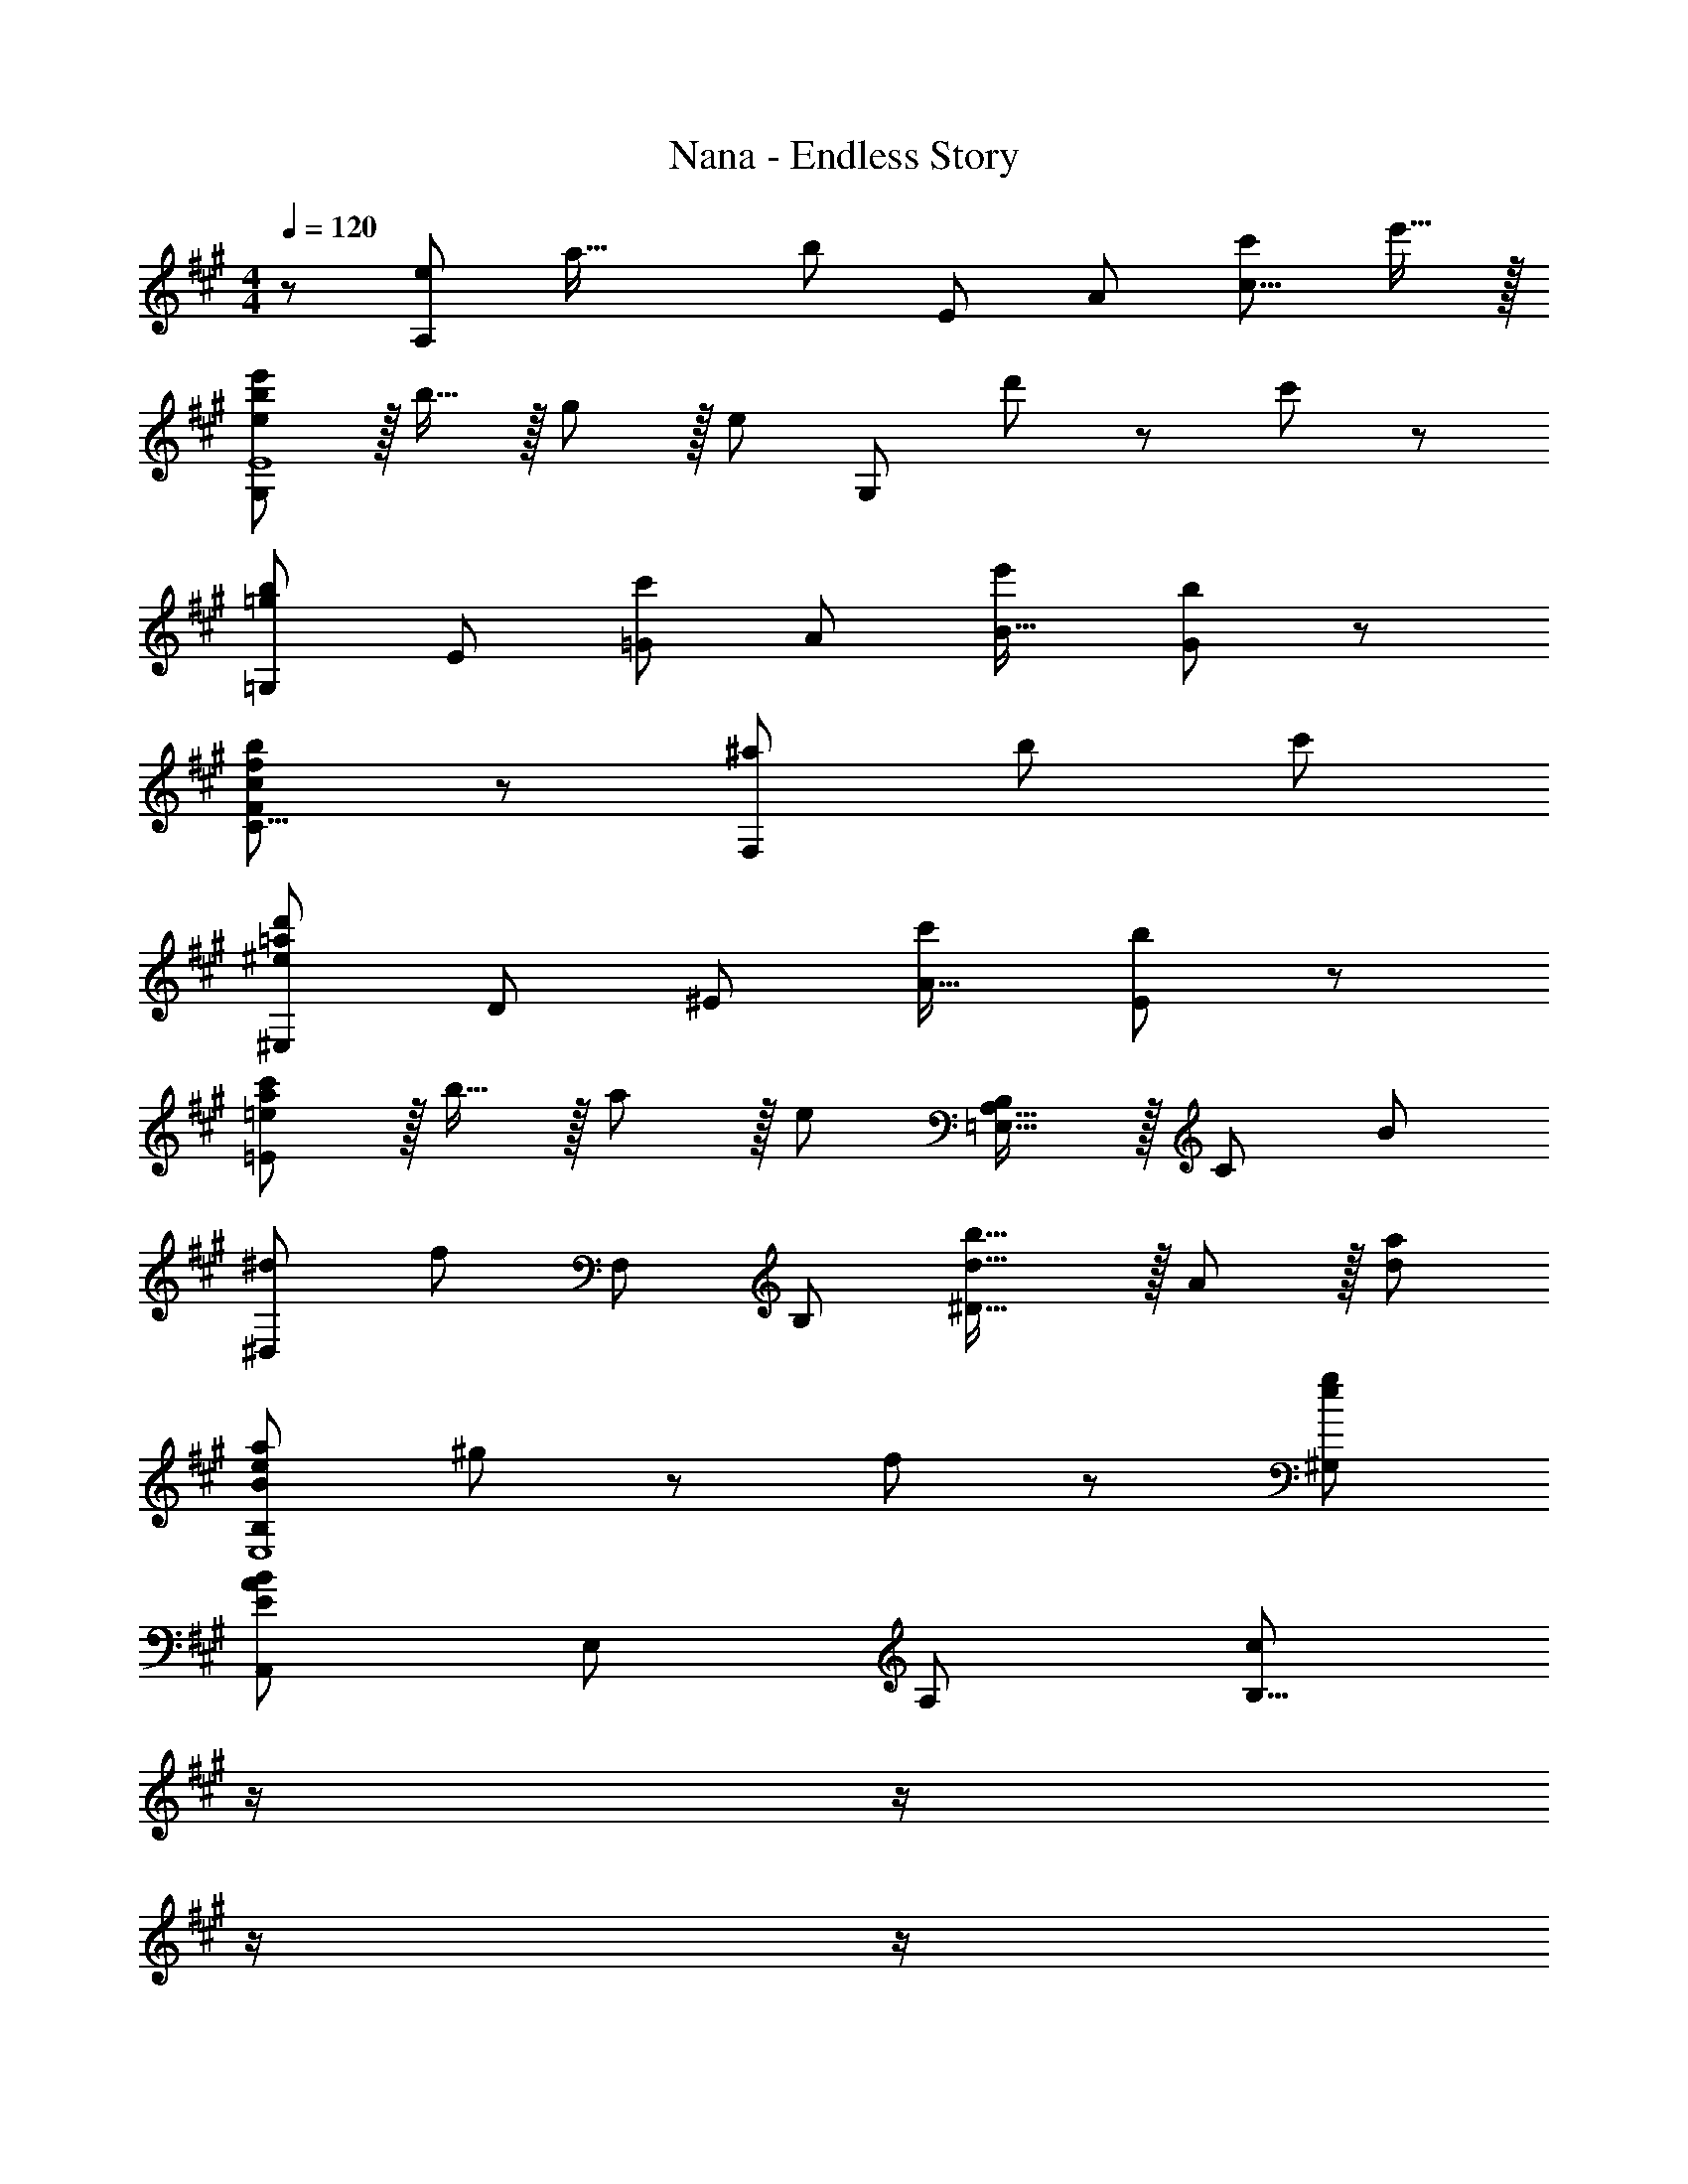 X: 1
T: Nana - Endless Story
Z: ABC Generated by Starbound Composer
L: 1/8
M: 4/4
Q: 1/4=120
K: A
Q: 1/4=120
z/48 [A,7/6e145/48z5/24] [a45/16z5/24] [b125/48z5/8] [E53/48z] [A53/48z47/48] [c'95/24c39/8] e'15/16 z/16 
[ebe'G,97/24E8] z/16 b15/16 z/16 g11/12 z/16 [e95/24z] [G,95/24z71/24] d'11/24 z/24 c'23/48 z/48 
[=G,7/6=g49/24b49/24z17/16] [E53/48z] [=G53/48c'95/48z47/48] [A53/48z] [e'95/48B33/16] [G91/48b95/48] z/12 
[F95/48c49/24f49/24b49/24C17/8] z/12 [^a95/48F,281/48] b95/48 c'95/48 
[^E,7/6^e73/24=a73/24d'73/24z17/16] [D53/48z] [^E53/48z47/48] [c'143/48A49/16] [E91/48b95/48] z/12 
[=eac'=E97/24] z/16 b15/16 z/16 a11/12 z/16 [e119/24z] [B,23/12=E,33/16A,33/16] z/16 [C91/48z7/4] [B157/48z11/48] 
[^D,7/6^d73/24z/4] [f67/24z13/16] [F,53/48z] [B,53/48z47/48] [d31/16b31/16^D39/8] z/16 A11/12 z/16 [d95/48a95/48] 
[B73/24e73/24a73/24B,97/24E,8] ^g11/24 z/48 f23/48 z/24 [e95/24g95/24^G,95/24] 
[A,,7/6E73/24A73/24B73/24z17/16] [E,53/48z] [A,53/48z47/48] [c143/48B,39/8z23/24] 
Q: 1/4=120
z/2 
Q: 1/4=118
z/2 
Q: 1/4=117
z/2 
Q: 1/4=116
z/2 
Q: 1/4=115
z/48 [B11/12z23/48] 
Q: 1/4=114
z/2 
Q: 1/4=113
[c15/16z/2] 
Q: 1/4=111
z5/16 [E19/16z3/16] 
[BG,,7/6z5/24] [e13/16z7/24] 
Q: 1/4=120
z9/16 [B15/16E,53/48] z/16 [^G11/12G,281/48] z/16 E143/48 =d11/12 z/16 c15/16 z/16 
[=G,,7/6B49/24z17/16] [=D,53/48z] [=G,53/48c95/48z47/48] [A,53/48z23/24] 
Q: 1/4=120
z/24 [e95/48B,31/8z11/24] 
Q: 1/4=118
z/2 
Q: 1/4=117
z/2 
Q: 1/4=116
z/2 
Q: 1/4=115
z/48 [B95/48z23/48] 
Q: 1/4=114
z/2 
Q: 1/4=113
z/2 
Q: 1/4=111
z/2 
[F,,7/6C49/24F49/24B49/24z/2] 
Q: 1/4=120
z9/16 [C,53/48z] [F,53/48^A95/48z47/48] C,23/24 z/24 [^A,,53/48C95/48F95/48B95/48z] [F,53/48z47/48] [^A,53/48C95/48F95/48c95/48z47/48] [A,,23/24z13/16] [^E155/48z3/16] 
[^E,,7/6=A73/24z5/24] [d17/6z41/48] [D,53/48z] [^E,53/48z47/48] [=A,53/48c143/48z] [=D31/8z95/48] [B95/48z7/4] [=E59/48z11/48] 
[A=E,,z11/48] c37/48 z/16 [B15/16=A,,15/16] z/16 [A11/12=E,11/12] z/16 A,15/16 z/16 C15/16 z/16 E11/12 z/16 [A95/48z85/48] [B,29/24z5/24] 
[^D^D,,67/16z11/48] F37/48 z/16 D15/16 z/16 B,11/12 z/16 [D143/48B143/48z] [^D,31/8z95/48] A95/48 
[E,,7/6B,73/24E73/24A73/24z17/16] [B,,53/48z] [E,53/48z47/48] [B,15/16E15/16A15/16A,53/48] z/16 [G95/48^G,23/8] E11/12 z/16 [G15/16G,15/16] z/16 
[A,,7/6A97/24B97/24z17/16] [E,53/48z] [A,53/48z47/48] B,41/48 z5/48 
Q: 1/4=120
z/24 [E15/16C53/48z11/24] 
Q: 1/4=118
z/2 
Q: 1/4=117
z/24 [A53/48z11/24] 
Q: 1/4=116
z/2 
Q: 1/4=115
z/48 [B53/48z23/48] 
Q: 1/4=114
z/2 
Q: 1/4=113
[e53/48z/2] 
Q: 1/4=111
z/2 
[a7/6z/2] 
Q: 1/4=120
z9/16 [b53/48z] [e'53/48z47/48] [a'53/48z] [b'31/8z15/4] [a17/4z5/24] 
[A,,7/6c'97/24z11/48] [e'61/16z5/6] [E,53/48z] [A,281/48z95/48] C15/16 z/16 E11/12 z/16 A11/12 z/16 G15/16 z/16 
[^G,,7/6B,97/24F97/24z17/16] [E,53/48z] [G,33/8z95/48] [B,71/24E71/24z95/48] [E,91/48z47/48] [F15/16z3/4] A,/4 
[C13/24F,,8C,8] z/24 B,11/24 z/48 A,143/48 F,15/16 z/16 A,11/12 z/16 E11/12 z/16 =D15/16 z/16 
[G,73/24C73/24C,97/24E,,8] B,11/24 z/48 A,23/48 z/24 [G,71/24B,71/24B,,95/24] C15/16 z/16 
[F,49/24C49/24=D,,289/24A,,47/3] z/48 B,11/12 z/16 A,15/16 z/16 [F53/48z] [A53/48z47/48] [e3/4z2/3] [a35/48z31/48] [b3/4z2/3] 
e'47/16 z5/48 E,15/16 z/16 [G,71/24B,71/24E,,95/24] C15/16 z/16 
[A,,7/6C97/24z17/16] [E,53/48z] [A,281/48z95/48] C15/16 z/16 E11/12 z/16 A11/12 z/16 [G15/16z29/48] [B,55/16z19/48] 
[G,,8z5/24] F17/6 G11/24 z/48 F23/48 z/24 E71/24 [F15/16z3/4] A,/4 
[C13/24F,,7C,7] z/24 B,11/24 z/48 A,143/48 F,15/16 z/16 A,11/12 z/16 E11/12 z/16 [D15/16F,,15/16] z/16 
[G,37/24C37/24E,,8] z/48 B,23/48 z/48 A,95/48 E,15/16 z/16 [B,71/24z131/48] [F,205/48z11/48] 
[A,97/24D,,8=D,8z/4] C91/24 F,15/16 z/16 A,11/12 z/16 A,11/12 z/16 B,15/16 z/16 
[G,73/24C73/24C,,8C,8] B,11/24 z/48 A,23/48 z/24 B,95/24 
[F,97/24A,97/24B,,7z4] 
Q: 1/4=120
z/24 [D15/16z11/24] 
Q: 1/4=118
z/2 
Q: 1/4=117
z/24 [E11/12z11/24] 
Q: 1/4=116
z/2 
Q: 1/4=115
z/48 [F11/12z23/48] 
Q: 1/4=114
z/2 
Q: 1/4=113
[G15/16B,,15/16z/2] 
Q: 1/4=111
z/2 
[AC,97/24z/2] 
Q: 1/4=120
z9/16 G15/16 z/16 E11/12 z/16 C15/16 z/16 [C15/16C,,95/24] z/16 B,11/12 z/16 A,95/48 
[D,,151/48C97/24z73/24] [A,,53/48z] [D15/16D,31/8] z/16 E11/12 z/16 F11/12 z/16 G15/16 z/16 
[B,49/24E49/24A49/24C,,97/24C,97/24] z/48 G11/12 z/16 [A31/16z23/24] 
Q: 1/4=120
z/24 [C,95/24G,95/24B,95/24z11/24] 
Q: 1/4=118
z/2 
Q: 1/4=117
z/24 [B11/12z11/24] 
Q: 1/4=116
z/2 
Q: 1/4=115
z/48 [A11/12z23/48] 
Q: 1/4=114
z/2 
Q: 1/4=113
[c241/48z/2] 
Q: 1/4=111
z/2 
[^D,73/24F,73/24B,73/24z/2] 
Q: 1/4=120
z61/24 D,15/16 z/16 [c71/48^D,,95/24] B23/48 z/48 A11/12 z/16 F15/16 z/16 
[D,143/48B,143/48F,151/48A97/24] z/16 [D,53/48z35/48] [B,19/16z13/48] [^D15/16D,,91/48z13/48] B2/3 z/16 D11/12 z/16 [B,,,11/12B,95/48] z/16 C,,15/16 z/16 
[A,73/24C73/24F73/24=D,,8] =D,15/16 z/16 [A,15/16C15/16F15/16] z/16 E11/12 z/16 E11/12 z/16 =D15/16 z/16 
[G,73/24C73/24E,,8] B,11/24 z/48 A,23/48 z/24 B,71/24 [E2z] 
[A,,289/48E,289/48z17/16] C15/16 z/16 B,11/12 z/16 [A,14/3z143/48] E,43/24 z3/16 
[E,73/24=G,73/24B,73/24E,,97/24] E11/16 z/16 [E155/48z5/24] 
Q: 1/4=120
z/24 [A,15/16=G71/24z/4] [c65/24z5/24] 
Q: 1/4=118
z/2 
Q: 1/4=118
z/24 [E,11/12z11/24] 
Q: 1/4=117
z/2 
Q: 1/4=117
z/48 [A,,33/16z23/48] 
Q: 1/4=117
z/2 
Q: 1/4=116
[B15/16z/2] 
Q: 1/4=115
z/2 
Q: 1/4=120
[D,,17/8C73/24F73/24B73/24z33/16] [A,,33/16z47/48] [E15/16z35/48] [C155/48z11/48] 
Q: 1/4=120
z/24 [F,33/16F71/24z13/48] [c65/24z3/16] 
Q: 1/4=118
z/2 
Q: 1/4=118
z/2 
Q: 1/4=117
z/2 
Q: 1/4=117
z/48 [A,,47/24z23/48] 
Q: 1/4=117
z/2 
Q: 1/4=116
B11/24 z/24 
Q: 1/4=115
A23/48 z/48 
Q: 1/4=120
[G,,17/8E73/24B73/24z33/16] [E,33/16z47/48] B15/16 z/16 [B15/16^G,33/16] z/16 A11/12 z/16 [^G11/12E,47/24] z/16 A15/16 z/16 
[E49/24B49/24C,,17/8] z/48 [A11/12C,33/16] z/16 [G143/48z] [E,33/16z95/48] [A11/12G,47/24] z/16 [E73/24G73/24z] 
[F,,17/8z33/16] [F11/12A11/12C,33/16] z/16 [G15/16B15/16] z/16 [E,33/16F71/24A71/24z95/48] [A,47/24z47/48] E15/16 z/16 
[B,,17/8E241/48z33/16] [F,33/16z95/48] [A,33/16z] D11/12 z/16 [C11/12F,47/24] z/16 [A241/48z] 
[D,,17/8D97/24^E97/24z33/16] D,95/48 [F59/48E,,33/16] z/12 [=E5/4z2/3] [E,47/24z2/3] E59/48 z/12 
[A,CA,,17/8] z/16 B,15/16 z/16 [E,33/16C95/16z31/16] 
Q: 1/4=120
z/24 [A,33/16z11/24] 
Q: 1/4=118
z/2 
Q: 1/4=118
z/2 
Q: 1/4=117
z/2 
Q: 1/4=117
z/48 [B,47/24z23/48] 
Q: 1/4=117
z/2 
Q: 1/4=116
z/2 
Q: 1/4=115
z/2 
Q: 1/4=120
[E,97/24=G,97/24D97/24z73/24] E2/3 z/16 [E155/48z11/48] 
Q: 1/4=120
z/24 [A,15/16=G71/24z13/48] [c65/24z3/16] 
Q: 1/4=118
z/2 
Q: 1/4=118
z/24 [E,11/12z11/24] 
Q: 1/4=117
z/2 
Q: 1/4=117
z/48 [A,,33/16z23/48] 
Q: 1/4=117
z/2 
Q: 1/4=116
[E15/16B15/16z/2] 
Q: 1/4=115
z/2 
Q: 1/4=120
[D,,17/8D181/48F97/24B97/24z33/16] [A,,33/16z41/24] [D9/4z11/48] 
Q: 1/4=120
z/24 [F95/48F,33/16z13/48] [c41/24z3/16] 
Q: 1/4=118
z/2 
Q: 1/4=118
z/2 
Q: 1/4=117
z/2 
Q: 1/4=117
z/48 [B11/12A,,47/24z23/48] 
Q: 1/4=117
z/2 
Q: 1/4=116
[A15/16z/2] 
Q: 1/4=115
z/2 
Q: 1/4=120
[G,,17/8B,73/24E73/24B73/24z33/16] [E,33/16z47/48] B15/16 z/16 [B15/16^G,31/8] z/16 A11/12 z/16 ^G11/12 z/16 A15/16 z/16 
[D49/24=G49/24B49/24=G,,67/16] z/48 c11/12 z/16 [d31/16z] [D,33/16z] e11/12 z/16 [=G,91/48d143/48] z/12 
[F,191/48F,,67/16z17/16] c15/16 z/16 B11/12 z/16 c15/16 z/16 [C,33/16C95/24F95/24^A95/24z95/48] F,,47/24 z/48 
[c49/24B,,17/8] z/48 [d41/48F,33/16] z/8 [d143/48z] [A,31/8z95/48] d41/48 z/8 [d73/24z] 
[B,,17/8z33/16] [F11/12F,33/16] z/16 [^G31/16z23/24] 
Q: 1/4=120
z/24 [A,53/48z11/24] 
Q: 1/4=118
z/2 
Q: 1/4=117
z/24 [F,53/48=A71/24z11/24] 
Q: 1/4=116
z/2 
Q: 1/4=115
z/48 [B,,91/48z23/48] 
Q: 1/4=114
z/2 
Q: 1/4=113
z/2 
Q: 1/4=111
z/2 
[B,73/24D73/24F73/24G,,97/24z/2] 
Q: 1/4=120
z61/24 E15/16 z/16 [A,95/24D95/24A95/24F,,95/24] 
[A,73/24C73/24^E,,97/24] D15/16 z/16 [^G,71/24C71/24=E,,95/24] [B,15/16z17/24] [A,101/16z7/24] 
[F,,17/8z/6] [a281/48z91/48] [C,33/16z95/48] [F,31/8z95/48] g11/12 z/16 a15/16 z/16 
[B49/24e49/24b49/24^G,,17/8] z/48 [g95/48E,33/16z31/16] 
Q: 1/4=120
z/24 [e95/48B,31/8z11/24] 
Q: 1/4=118
z/2 
Q: 1/4=117
z/2 
Q: 1/4=116
z/2 
Q: 1/4=115
z/48 [d95/48z23/48] 
Q: 1/4=114
z/2 
Q: 1/4=113
z/2 
Q: 1/4=111
z/2 
[A,,17/8A181/48c97/24z/2] 
Q: 1/4=120
z25/16 [E,33/16z83/48] [A101/24z/4] [A,23/8c95/24z/4] [e89/24z65/24] E,15/16 z/16 
[A,,7/6c97/24a97/24z17/16] [E,53/48z] A,91/48 z/24 
Q: 1/4=120
z/24 [G,,53/48B95/24e95/24b95/24z11/24] 
Q: 1/4=118
z/2 
Q: 1/4=117
z/24 [E,53/48z11/24] 
Q: 1/4=116
z/2 
Q: 1/4=115
z/48 [A,53/48z23/48] 
Q: 1/4=114
z/2 
Q: 1/4=113
[B,41/48z/2] 
Q: 1/4=111
z7/24 [C299/48z5/24] 
[F,,17/8F289/48z5/24] [A93/16z5/24] [f269/48z/12] 
Q: 1/4=120
z/8 [a259/48z23/16] [C,33/16z95/48] A,95/48 g11/12 z/16 [a15/16C,15/16] z/16 
[G,,17/8e97/24g97/24b97/24z33/16] [E,33/16z31/16] 
Q: 1/4=120
z/24 [G,33/16e95/24b95/24d'95/24z11/24] 
Q: 1/4=118
z/2 
Q: 1/4=117
z/2 
Q: 1/4=116
z/2 
Q: 1/4=115
z/48 [B,95/48z23/48] 
Q: 1/4=114
z/2 
Q: 1/4=113
z/2 
Q: 1/4=111
z/2 
[A,,17/8e97/24a97/24d'97/24z/2] 
Q: 1/4=120
z25/16 [E,33/16z95/48] [A,31/8z] [A53/48z47/48] [d53/48z47/48] e5/6 z/6 
[A,17/8a97/24z33/16] [E,33/16z95/48] [A,33/16e179/48e'95/24z95/48] [E,47/24z85/48] [e197/24z5/24] 
[A,,7/6a61/8z11/48] [c'23/3z5/6] [E,53/48z] [A,53/48z47/48] [B,101/48z2] [C53/48z47/48] [E33/16z13/8] [a401/48z13/48] [c'97/12z13/48] 
[e'125/16z13/48] [a'181/24z117/16] A7/48 z/12 [c97/24A,,8E,8A,8z/4] 
e91/24 c15/16 z/16 e11/12 z/16 a11/12 z/16 [g15/16z2/3] [B35/8z/3] [G,,7E,7z/6] f31/8 
[B71/24e71/24] [f15/16G,15/16z7/8] [A2/3z/8] [F,,8C,8z/16] c23/48 z/24 B11/24 z/48 A143/48 
F15/16 z/16 A11/12 z/16 e11/12 z/16 [d15/16z3/4] [E79/24z/4] [G73/24E,,289/48E,289/48z13/48] c133/48 B11/24 z/48 A23/48 z/24 
[G71/24B71/24z95/48] [B,,95/48z47/48] c15/16 z/16 [F49/24c49/24D,,47/4D,47/4] z/48 B11/12 z/16 A15/16 z/16 
[f53/48z] [a53/48z47/48] [e'3/4z2/3] [a'35/48z31/48] [b'3/4z2/3] e''43/16 z17/48 E15/16 z/16 
[G71/24B71/24E,,95/24E,95/24] c15/16 z/16 [A,,7/6c97/24z17/16] [E,53/48z] [A,33/8z95/48] 
c15/16 z/16 e11/12 z/16 [a11/12C91/48] z/16 [g15/16z29/48] [B55/16z19/48] [G,,7/6z5/24] [f17/6z41/48] [E,53/48z] [G,149/48z47/48] g11/24 z/48 f23/48 z/24 
[e71/24z] [B,53/48z47/48] [E91/48z47/48] f15/16 z/16 [A13/24c13/24F,,17/8] z/24 B11/24 z/48 [A143/48z] [C,33/16z95/48] 
[F15/16F,37/12] z/16 A11/12 z/16 e11/12 z/16 [F,,5/6d15/16] z/6 [G37/24c37/24E,,151/48] z/48 B23/48 z/48 [A95/48z47/48] [C,53/48z] 
[E15/16E,33/16] z/16 [B71/24z47/48] [C,47/24z41/24] [F69/16z13/48] [D,,17/8A97/24z13/48] [c15/4z43/24] [A,,33/16z95/48] 
[F15/16D,31/8] z/16 A11/12 z/16 A11/12 z/16 B15/16 z/16 [C,,17/8G73/24c73/24z33/16] [G,,33/16z47/48] B11/24 z/48 A23/48 z/24 
[C,31/8B95/24] z/12 [B,,17/8F97/24A97/24z33/16] [F,33/16z31/16] 
Q: 1/4=120
z/24 
[d15/16A,31/8z11/24] 
Q: 1/4=118
z/2 
Q: 1/4=117
z/24 [e11/12z11/24] 
Q: 1/4=116
z/2 
Q: 1/4=115
z/48 [f11/12z23/48] 
Q: 1/4=114
z/2 
Q: 1/4=113
[g15/16z/2] 
Q: 1/4=111
z/2 [aD,,17/8z/2] 
Q: 1/4=120
z9/16 g15/16 z/16 [e11/12C,,33/16] z/16 c15/16 z/16 
[c15/16C,37/12] z/16 B11/12 z/16 [A95/48z47/48] G,,5/6 z/6 [D,,17/8c97/24z33/16] [A,,33/16z95/48] 
[d15/16D,37/12] z/16 e11/12 z/16 f11/12 z/16 [F,5/6g15/16z35/48] [B37/16z13/48] [e49/24C,191/48C,,67/16z13/48] a85/48 z/48 g11/12 z/16 [a31/16z23/24] 
Q: 1/4=120
z/24 
[C,31/8G,31/8B,31/8z11/24] 
Q: 1/4=118
z/2 
Q: 1/4=117
z/24 [b11/12z11/24] 
Q: 1/4=116
z/2 
Q: 1/4=115
z/48 [a11/12z23/48] 
Q: 1/4=114
z/2 
Q: 1/4=113
[c'241/48z/2] 
Q: 1/4=111
z/2 [^D,191/48B,191/48F,67/16z/2] 
Q: 1/4=120
z85/24 
[c'71/48^D,,31/8D,31/8] b23/48 z/48 a11/12 z/16 f15/16 z/16 [D,17/8a97/24z33/16] [D,,81/16z83/48] [B19/16z/4] 
[^d15/16z/4] b11/16 z/16 d11/12 z/16 [B95/48z47/48] D,5/6 z/6 [A73/24c73/24f73/24=D,,151/48] [D15/16=D,53/48] z/16 
[A15/16c15/16f15/16A,33/16] z/16 e11/12 z/16 [e11/12D91/48] z/16 =d15/16 z/16 [G73/24c73/24E,,289/48E,289/48] B11/24 z/48 A23/48 z/24 
[B71/24z95/48] [E,95/48z47/48] [e73/24z] [A,,137/24E,137/24z33/16] c11/12 z/16 B15/16 z/16 
[A11/3z95/48] E,95/48 [E,73/24=G,73/24B,73/24E,,97/24] E15/16 z/48 
Q: 1/4=120
z/24 
[A,15/16E71/24=G71/24c71/24z11/24] 
Q: 1/4=118
z/2 
Q: 1/4=118
z/24 [E,11/12z11/24] 
Q: 1/4=117
z/2 
Q: 1/4=117
z/48 [A,,33/16z23/48] 
Q: 1/4=117
z/2 
Q: 1/4=116
[B15/16z/2] 
Q: 1/4=115
z/2 
Q: 1/4=120
[D,,17/8C73/24F73/24B73/24z33/16] [A,,33/16z47/48] E15/16 z/48 
Q: 1/4=120
z/24 
[F,33/16C71/24F71/24c71/24z11/24] 
Q: 1/4=118
z/2 
Q: 1/4=118
z/2 
Q: 1/4=117
z/2 
Q: 1/4=117
z/48 [A,,47/24z23/48] 
Q: 1/4=117
z/2 
Q: 1/4=116
B11/24 z/24 
Q: 1/4=115
A23/48 z/48 
Q: 1/4=120
[G,,17/8E73/24B73/24z33/16] [E,33/16z47/48] B15/16 z/16 
[B15/16^G,33/16] z/16 A11/12 z/16 [^G11/12E,47/24] z/16 A15/16 z/16 [E49/24B49/24C,,17/8] z/48 [A11/12C,33/16] z/16 [G143/48z] 
[E,33/16z95/48] [A11/12G,47/24] z/16 [E73/24G73/24z] [F,,17/8z33/16] [F11/12A11/12C,33/16] z/16 [G15/16B15/16] z/16 
[E,33/16F71/24A71/24z95/48] [A,47/24z47/48] E15/16 z/16 [B,,17/8E241/48z33/16] [F,33/16z95/48] 
[A,33/16z] D11/12 z/16 [C11/12F,47/24] z/16 [A241/48z] [D,,17/8D97/24^E97/24z33/16] D,95/48 
[F59/48E,,33/16] z/12 [=E5/4z2/3] [E,47/24z2/3] E59/48 z/12 [A,CA,,17/8] z/16 B,15/16 z/16 [E,33/16C95/16z95/48] 
[A,33/16z95/48] [B,53/48z47/48] E,5/6 z/6 [=G,73/24D73/24E,,97/24E,97/24] E15/16 z/48 
Q: 1/4=120
z/24 
[A,15/16E71/24=G71/24c71/24z11/24] 
Q: 1/4=118
z/2 
Q: 1/4=118
z/24 [E,11/12z11/24] 
Q: 1/4=117
z/2 
Q: 1/4=117
z/48 [A,,33/16z23/48] 
Q: 1/4=117
z/2 
Q: 1/4=116
[E15/16B15/16z/2] 
Q: 1/4=115
z/2 
Q: 1/4=120
[D,,17/8D181/48F97/24B97/24z33/16] [A,,33/16z41/24] [D9/4z11/48] 
Q: 1/4=120
z/24 
[F95/48F,33/16z13/48] [c83/48z3/16] 
Q: 1/4=118
z/2 
Q: 1/4=118
z/2 
Q: 1/4=117
z/2 
Q: 1/4=117
z/48 [B11/12A,,47/24z23/48] 
Q: 1/4=117
z/2 
Q: 1/4=116
[A15/16z/2] 
Q: 1/4=115
z/2 
Q: 1/4=120
[G,,17/8B,73/24E73/24B73/24z33/16] [E,53/48z47/48] [B15/16F,53/48] z/16 
[B15/16^G,33/16] z/16 A11/12 z/16 [^G11/12G,,47/24] z/16 A15/16 z/16 [D49/24=G49/24B49/24=G,,17/8] z/48 [c11/12D,33/16] z/16 [d31/16z23/24] 
Q: 1/4=120
z/24 
[=G,33/16z11/24] 
Q: 1/4=118
z/2 
Q: 1/4=117
z/24 [e11/12z11/24] 
Q: 1/4=116
z/2 
Q: 1/4=115
z/48 [B,95/48d143/48z23/48] 
Q: 1/4=114
z/2 
Q: 1/4=113
z/2 
Q: 1/4=111
z/2 [F,,17/8z/2] 
Q: 1/4=120
z9/16 c15/16 z/16 [B11/12C,33/8] z/16 c15/16 z/16 
[C95/24F95/24^A95/24z95/48] F,,47/24 z/48 [F49/24=A49/24c49/24B,,17/8] z/48 [d41/48F,33/16] z/8 [d143/48z] 
[A,33/16z95/48] [d41/48F,47/24] z/8 [d73/24z] [B,,17/8z33/16] [F11/12F,33/16] z/16 [^G31/16z23/24] 
Q: 1/4=120
z/24 
[A,53/48z11/24] 
Q: 1/4=118
z/2 
Q: 1/4=117
z/24 [F,53/48A71/24z11/24] 
Q: 1/4=116
z/2 
Q: 1/4=115
z/48 [B,,91/48z23/48] 
Q: 1/4=114
z/2 
Q: 1/4=113
z/2 
Q: 1/4=111
z/2 [B,73/24D73/24F73/24G,,97/24D,97/24z/2] 
Q: 1/4=120
z61/24 E15/16 z/16 
[A,95/24D95/24A95/24F,,95/24D,95/24] [A,73/24C73/24^E,,97/24D,97/24] D15/16 z/16 
[=E,,53/48^G,71/24C71/24z] [B,,53/48z47/48] [E,91/48z47/48] [B,15/16z11/16] [A,161/48z11/48] [^e25/8z/12] 
K: C
[^E,,7/6z/6] [a23/8z/4] [^b21/8z31/48] [^B,,53/48z] [^E,53/48z47/48] [A,53/48=g143/48=b143/48z] 
[^B,31/8z95/48] [d95/48g95/48] [E,,7/6A91/24^B97/24=e97/24z17/16] [B,,53/48z] [E,53/48z47/48] [A,53/48z37/48] [A7/6z11/48] 
[B15/16B,31/8z11/48] e17/24 z/16 d11/12 z/16 B95/48 [=E,,7/6=G73/24B73/24d73/24z17/16] [B,,53/48z] [=E,53/48z47/48] [=G,53/48G143/48B143/48d143/48g143/48z] 
[B,31/8z95/48] [G95/48B95/48e95/48] [C,,7/6A49/24c49/24e49/24z17/16] [A,,53/48z] [C,53/48^E95/48^e95/48z47/48] [E,53/48z] 
[G95/48g95/48A,33/16] [C91/48A95/48a95/48] z/12 [D,,7/6A73/24d73/24e73/24a73/24z17/16] [D,53/48z] [^E,53/48z47/48] [A,53/48a143/48^e'143/48z] 
[D53/48z] [A,53/48z47/48] [E,91/48g95/48=e'95/48] z/12 [D,7/6e289/48d'289/48z17/16] [E,53/48z] [A,53/48z47/48] [D53/48z23/24] 
Q: 1/4=120
z/24 
[A,53/48z11/24] 
Q: 1/4=118
z/2 
Q: 1/4=117
z/24 [E,53/48z11/24] 
Q: 1/4=116
z/2 
Q: 1/4=115
z/48 [D,91/48g95/48=g'95/48z23/48] 
Q: 1/4=114
z/2 
Q: 1/4=113
z/2 
Q: 1/4=111
z/2 [B,,7/6g73/24^b73/24^e'73/24z/2] 
Q: 1/4=120
z9/16 [G,53/48z] [B,53/48z47/48] [=E53/48g143/48b143/48=e'143/48z] 
[G53/48z] [B53/48z47/48] [G53/48g95/48d'95/48z47/48] E23/24 z/24 [^A,,7/6=e97/24g97/24b97/24z17/16] [G,53/48z] [B,53/48z47/48] [E53/48z] 
[e15/16g15/16b15/16G53/48] z/16 [d'11/12E53/48] z/16 [B,53/48e'95/48z47/48] G,23/24 z/24 
K: EB
[^G,,7/6g73/24b73/24^d'73/24z17/16] [^D,53/48z] [^G,53/48z47/48] [B,53/48^e143/48=d'143/48z] 
[^D53/48z] [^G53/48z47/48] [D53/48d95/48^a95/48z47/48] B,23/24 z/24 [G,,7/6B61/16^d97/24g97/24z17/16] [D,53/48z] [G,53/48z47/48] [B,53/48z37/48] [B7/6z11/48] 
[d15/16G,53/48z11/48] g17/24 z/16 [e11/12D,53/48] z/16 [G,,53/48d95/48z47/48] D,23/24 z/24 [=G,,7/6^A73/24d73/24e73/24z17/16] [D,53/48z] [=G,53/48z47/48] [^A,53/48A143/48d143/48g143/48a143/48z] 
[D53/48z] [=G53/48z47/48] [D53/48A289/48d289/48g289/48z47/48] A,23/24 z/24 [G,,7/6z17/16] [D,53/48z] [G,53/48z47/48] [A,53/48z] 
[D53/48g95/48a95/48z] [G53/48z47/48] [D53/48=d95/48d'95/48z47/48] A,23/24 z/24 [F,,7/6^d239/48=a239/48^d'239/48z17/16] [D,53/48z] [F,53/48z47/48] [=A,53/48z] 
[B,53/48z] [b11/12D53/48] z/16 [d'11/12B,53/48] z/16 [f'15/16A,23/24] z/16 [F,,7/6a49/24b49/24d'49/24a'49/24z17/16] [A,53/48z] [B,53/48g95/48g'95/48z47/48] [D53/48z] 
[B,53/48f95/48f'95/48z] [A,25/12z47/48] [d95/48d'95/48z47/48] F,23/24 z/24 
K: A
[G,,49/24G,49/24=d289/48g289/48=b289/48=d'289/48] z/48 [G,95/48=B,95/48=D95/48] 
[B,95/48D95/48G95/48] [^b11/12D95/48G95/48=B95/48] z/16 d'15/16 z/16 [E=Ad=e97/24e'97/24] z/16 A15/16 z/16 E11/12 z/16 B,15/16 z/16 
[A,15/16a11/3c'31/8e95/24] z/16 =E,11/12 z/16 [=A,,95/48z41/24] [a53/16z5/24] [c'149/48z/16] [A,,,8z7/48] [e'139/48z5/24] a'43/16 e15/16 z/48 
Q: 1/4=120
z/24 
[c'71/24z11/24] 
Q: 1/4=118
z/2 
Q: 1/4=118
z/2 
Q: 1/4=117
z/2 
Q: 1/4=117
z/2 
Q: 1/4=117
z/2 
Q: 1/4=116
[=b15/16z/2] 
Q: 1/4=115
z/4 [c53/16z/4] 
Q: 1/4=120
[D17/8f73/24z13/48] [b133/48z43/24] [A33/16z47/48] e15/16 z/16 
[c'71/24d31/8] b11/24 z/24 a23/48 z/48 [E17/8e73/24^g73/24b73/24z33/16] [B33/16z47/48] b15/16 z/16 
[b15/16e31/8] z/16 a11/12 z/16 g11/12 z/16 a15/16 z/16 [f49/24b49/24F17/8] z/48 [a11/12c33/16] z/16 [g143/48z] 
[f31/8z95/48] a11/12 z/16 [g73/24z] [E17/8z33/16] [a11/12^G33/16] z/16 b15/16 z/16 
[a71/24c31/8] e15/16 z/16 [B,17/8e239/48z33/16] [F33/16z95/48] 
[A31/8z] d11/12 z/16 c11/12 z/16 [a241/48z] [d97/24f97/24E67/16] 
[d59/48f59/48G31/8] z/12 e5/4 z/12 e59/48 z/12 [AcA,17/8] z/16 B15/16 z/16 [E33/16c95/16z95/48] 
[A33/16z95/48] E11/6 z7/48 [E17/8=G73/24B73/24d73/24z33/16] [B,33/16z47/48] e15/16 z/48 
Q: 1/4=120
z/24 
[A,15/16e71/24=g71/24c'71/24z11/24] 
Q: 1/4=118
z/2 
Q: 1/4=117
z/24 [E,11/12z11/24] 
Q: 1/4=116
z/2 
Q: 1/4=115
z/48 [A,,33/16z23/48] 
Q: 1/4=114
z/2 
Q: 1/4=113
[e15/16b15/16z/2] 
Q: 1/4=111
z/2 [D,,17/8c91/24f97/24b97/24z/2] 
Q: 1/4=120
z25/16 [=D,33/16z7/4] [c53/24z11/48] 
[f95/48F,33/16z11/48] c'7/4 [c11/12f11/12b11/12D47/24] z/16 a15/16 z/16 [^G,,17/8B73/24e73/24b73/24z33/16] [E,53/48z47/48] [B15/16e15/16b15/16F,53/48] z/16 
[B15/16e15/16b15/16^G,37/12] z/16 a11/12 z/16 ^g11/12 z/16 [G,,5/6a15/16] z/6 [=G,95/48d49/24=g49/24b49/24=G,,17/8] z/12 [d11/12g11/12c'11/12B,33/16] z/16 [d31/16g31/16d'31/16z] 
[D33/16z] [g11/12e'11/12] z/16 [G47/24g143/48d'143/48] z/48 [F,,17/8z17/16] c'15/16 z/16 [b11/12F,33/16] z/16 c'15/16 z/16 
[^A,53/48f95/24^a95/24z] [C53/48z47/48] [F53/48z47/48] c5/6 z/6 [f49/24c'49/24=B,,17/8] z/48 [d'41/48F,33/16] z/8 [d'143/48z23/24] 
Q: 1/4=120
z/24 
[=A,33/16z11/24] 
Q: 1/4=118
z/2 
Q: 1/4=118
z/2 
Q: 1/4=117
z/2 
Q: 1/4=117
z/48 [d'41/48B,47/24z23/48] 
Q: 1/4=117
z/2 
Q: 1/4=116
[d'73/24z/2] 
Q: 1/4=115
z/2 
Q: 1/4=120
[B,,17/8z33/16] [f11/12F,33/16] z/16 [^g31/16z23/24] 
Q: 1/4=120
z/24 
[A,33/16z11/24] 
Q: 1/4=118
z/2 
Q: 1/4=117
z/24 [=a71/24z11/24] 
Q: 1/4=116
z/2 
Q: 1/4=115
z/48 [F,53/48z23/48] 
Q: 1/4=114
z/2 
Q: 1/4=113
[B,,41/48z/2] 
Q: 1/4=111
z/2 [B73/24d73/24f73/24G,,97/24D,97/24z/2] 
Q: 1/4=120
z61/24 e15/16 z/16 
[A95/24d95/24a95/24F,,95/24D,95/24] [A73/24c73/24^E,,97/24D,97/24] d15/16 z/16 
[^G71/24c71/24=E,,95/24D,95/24] B15/16 z/16 [A73/24A,,,151/48] [A53/48A,,53/48z] 
[e53/48E,33/16z] [a53/48z47/48] [b53/48A,33/16z47/48] [c'53/48z] [e'7/6E,17/8z17/16] [a'53/48z] [b'53/48A,23/12z47/48] [c''53/48z23/24] 
Q: 1/4=120
z/24 
[A,53/48a''31/8z11/24] 
Q: 1/4=118
z/2 
Q: 1/4=118
z/24 [A,,23/8z11/24] 
Q: 1/4=117
z/2 
Q: 1/4=117
z/2 
Q: 1/4=117
z/2 
Q: 1/4=116
z/2 
Q: 1/4=115
z/2 
Q: 1/4=120
[F,,17/8A289/48c289/48f289/48a289/48z33/16] [C,33/16z95/48] 
[A,33/16z95/48] [G11/12g11/12C,47/24] z/16 [A15/16a15/16] z/16 [B49/24e49/24b49/24^G,,17/8] z/48 [B79/48e95/48g95/48E,33/16] [B37/16z7/24] 
Q: 1/4=120
z/24 
[^G,33/16z/6] [e29/16z7/24] 
Q: 1/4=118
z/2 
Q: 1/4=117
z/2 
Q: 1/4=116
z/2 
Q: 1/4=115
z/48 [B,95/48d95/48z23/48] 
Q: 1/4=114
z/2 
Q: 1/4=113
z/2 
Q: 1/4=111
z/2 [A,,17/8A97/24c97/24z/2] 
Q: 1/4=120
z25/16 [E,33/16z95/48] 
[A,37/12A95/24c95/24e95/24z71/24] E,5/6 z/6 [A,,7/6A97/24c97/24a97/24z17/16] [E,53/48z] [A,91/48z27/16] [B203/48z/4] 
Q: 1/4=120
z/24 
[G,,53/48e95/24z13/48] [b11/3z3/16] 
Q: 1/4=118
z/2 
Q: 1/4=117
z/24 [E,53/48z11/24] 
Q: 1/4=116
z/2 
Q: 1/4=115
z/48 [A,53/48z23/48] 
Q: 1/4=114
z/2 
Q: 1/4=113
[B,41/48z/2] 
Q: 1/4=111
z/2 
Q: 1/4=120
[F,,17/8A289/48c289/48f289/48a289/48z/2] 
Q: 1/4=120
z61/48 
Q: 1/4=117
z7/24 [C,33/16z71/48] 
Q: 1/4=114
z/2 
[A,37/12z5/4] 
Q: 1/4=112
z35/48 g11/12 z/16 [F,41/48a15/16z/16] 
Q: 1/4=109
z15/16 [G,,17/8B97/24e97/24g97/24b97/24z5/6] 
Q: 1/4=106
z59/48 [E,33/16z13/24] 
Q: 1/4=103
z23/16 
[G,33/16e95/24b95/24d'95/24z5/16] 
Q: 1/4=101
z5/3 [B,95/48z5/48] 
Q: 1/4=99
z85/48 
Q: 1/4=96
z5/48 [A,,17/8e97/24a97/24d'97/24z5/3] 
Q: 1/4=93
z19/48 [E,33/16z65/48] 
Q: 1/4=91
z5/8 
[A,33/16z] [A53/48z7/48] 
Q: 1/4=88
z5/6 [d53/48D33/16z15/16] 
Q: 1/4=85
z/24 e7/8 z/8 [E17/8a97/24z35/48] 
Q: 1/4=83
z4/3 [A33/16z5/12] 
Q: 1/4=80
z25/16 
[E33/16e95/24e'95/24z5/24] 
Q: 1/4=78
z85/48 
Q: 1/4=75
[E,89/48z85/48] 
Q: 1/4=72
z5/24 [A,,289/48E,289/48A,289/48c337/48e337/48c'337/48] 
A,,11/12 z/16 A,,,19/24 
